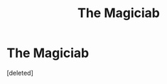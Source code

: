 #+TITLE: The Magiciab

* The Magiciab
:PROPERTIES:
:Score: 1
:DateUnix: 1576096692.0
:DateShort: 2019-Dec-12
:FlairText: What's That Fic?
:END:
[deleted]

